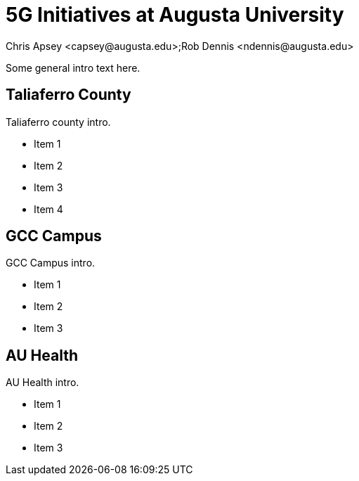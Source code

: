 = 5G Initiatives at Augusta University
Chris Apsey <capsey@augusta.edu>;Rob Dennis <ndennis@augusta.edu>
:!toc:
:pdf-theme: gcc-blue

Some general intro text here.

== Taliaferro County

Taliaferro county intro.

* Item 1
* Item 2
* Item 3
* Item 4

== GCC Campus

GCC Campus intro.

* Item 1
* Item 2
* Item 3

== AU Health

AU Health intro.

* Item 1
* Item 2
* Item 3
